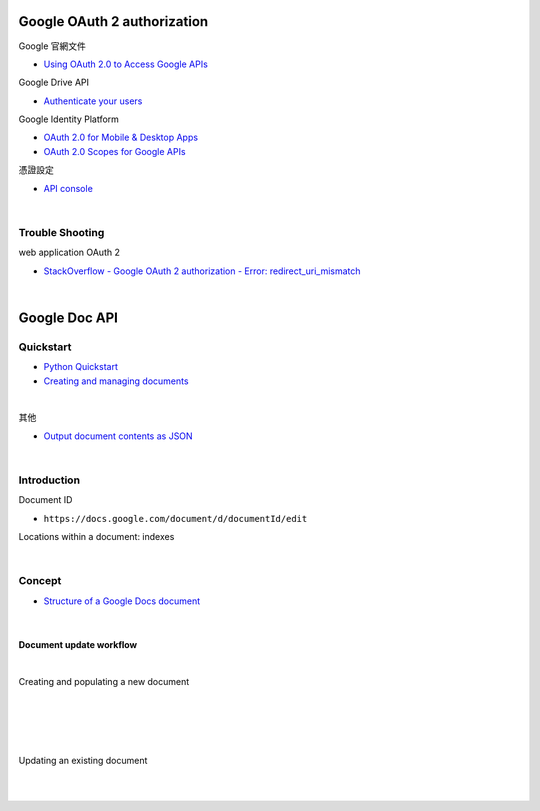 Google OAuth 2 authorization
================================


Google 官網文件

- `Using OAuth 2.0 to Access Google APIs <https://developers.google.com/identity/protocols/oauth2>`_


Google Drive API

- `Authenticate your users <https://developers.google.com/drive/api/v2/about-auth>`_



Google Identity Platform

- `OAuth 2.0 for Mobile & Desktop Apps <https://developers.google.com/identity/protocols/oauth2/native-app>`_

- `OAuth 2.0 Scopes for Google APIs <https://developers.google.com/identity/protocols/oauth2/scopes>`_


憑證設定

- `API console <https://console.developers.google.com/apis/credentials>`_



|

Trouble Shooting
-------------------

web application OAuth 2

- `StackOverflow - Google OAuth 2 authorization - Error: redirect_uri_mismatch <https://stackoverflow.com/questions/11485271/google-oauth-2-authorization-error-redirect-uri-mismatch>`_

|


Google Doc API
==================


Quickstart
------------

- `Python Quickstart <https://developers.google.com/docs/api/quickstart/python>`_

- `Creating and managing documents <https://developers.google.com/docs/api/how-tos/documents>`_


|

其他

- `Output document contents as JSON <https://developers.google.com/docs/api/samples/output-json#example_document_dump>`_


|

Introduction
--------------

Document ID

- ``https://docs.google.com/document/d/documentId/edit``


Locations within a document: indexes



|

Concept
----------

- `Structure of a Google Docs document <https://developers.google.com/docs/api/concepts/structure>`_

|

Document update workflow
+++++++++++++++++++++++++++

|

Creating and populating a new document

|
|


.. image:: https://developers.google.com/docs/api/images/create-sequence.png


|
|

Updating an existing document

|
|

.. image:: https://developers.google.com/docs/api/images/update-sequence.png


